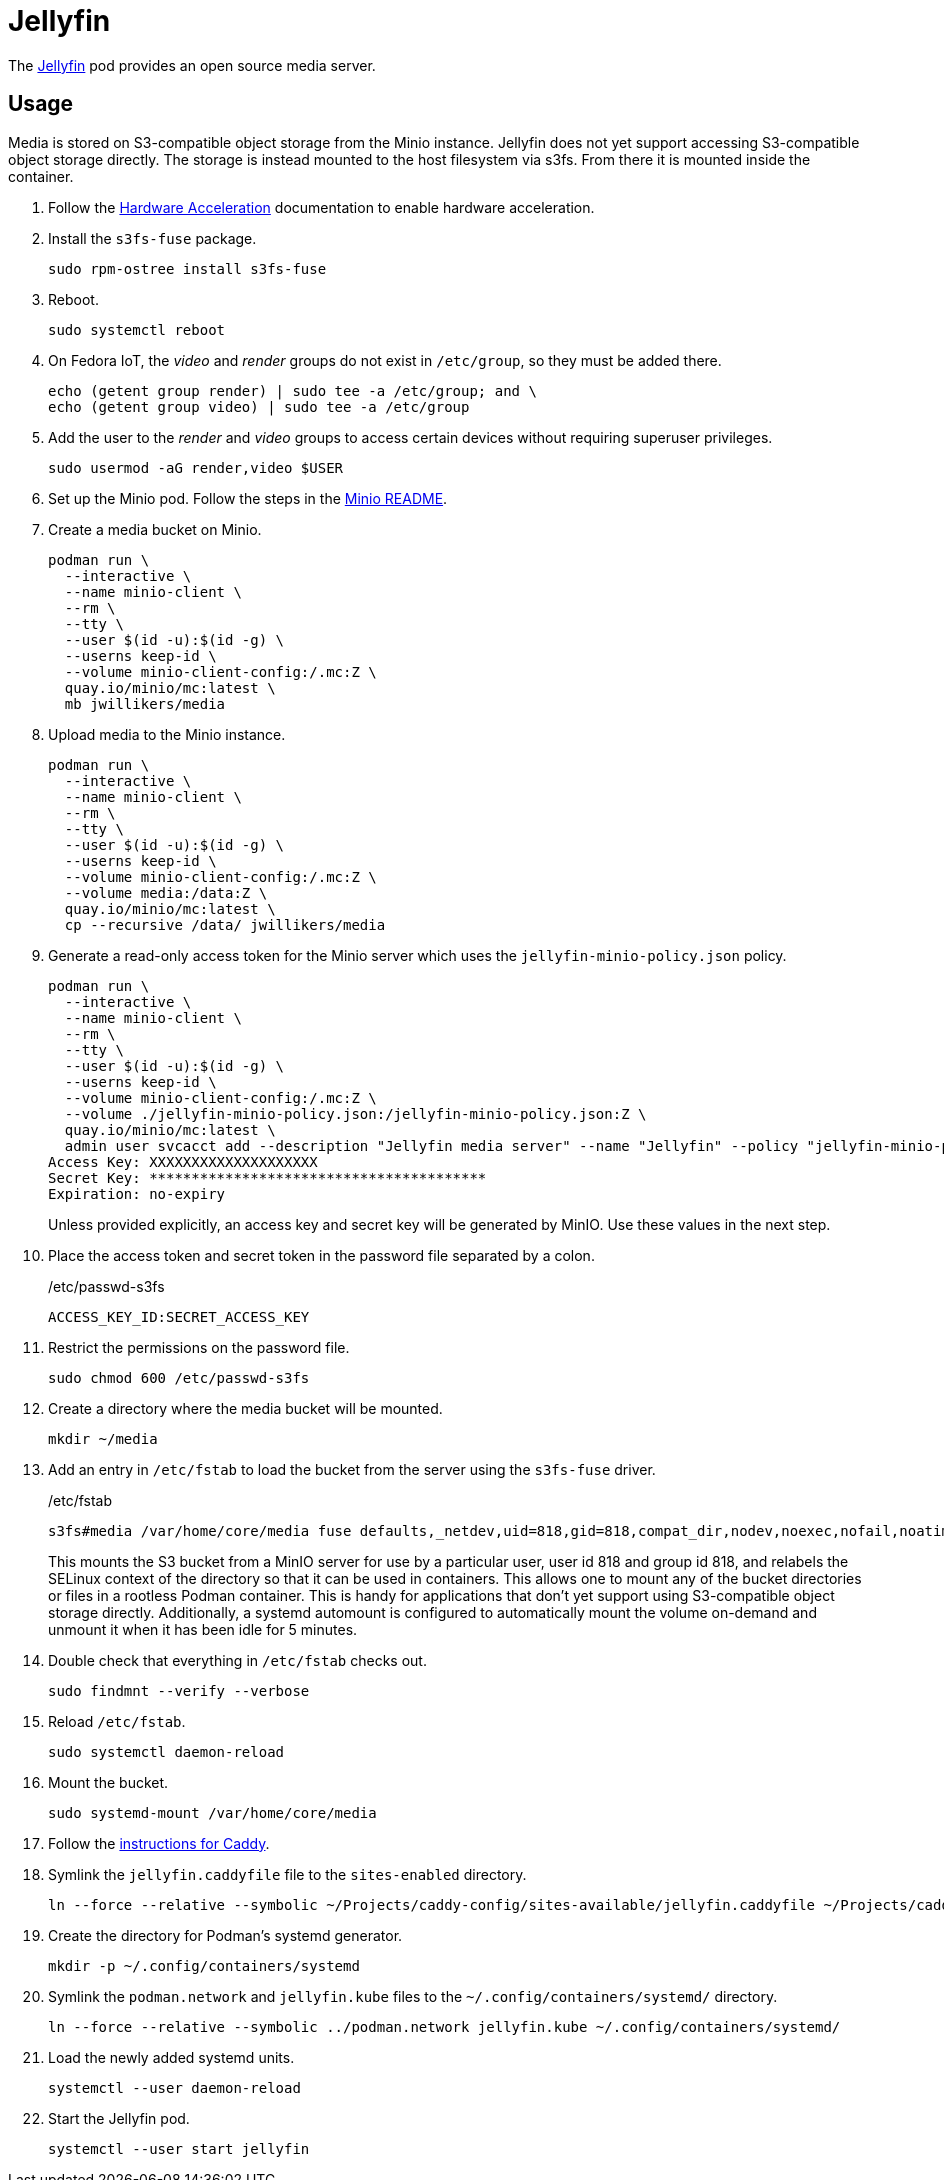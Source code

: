 = Jellyfin
:experimental:
:icons: font
:keywords: jellyfin media music s3 s3fs-fuse stream
ifdef::env-github[]
:tip-caption: :bulb:
:note-caption: :information_source:
:important-caption: :heavy_exclamation_mark:
:caution-caption: :fire:
:warning-caption: :warning:
endif::[]
:Jellyfin: https://jellyfin.org/[Jellyfin]

The {Jellyfin} pod provides an open source media server.

== Usage

Media is stored on S3-compatible object storage from the Minio instance.
Jellyfin does not yet support accessing S3-compatible object storage directly.
The storage is instead mounted to the host filesystem via s3fs.
From there it is mounted inside the container.

. Follow the <<../doc/Hardware Acceleration.adoc,Hardware Acceleration>> documentation to enable hardware acceleration.

. Install the `s3fs-fuse` package.
+
[,sh]
----
sudo rpm-ostree install s3fs-fuse
----

. Reboot.
+
[,sh]
----
sudo systemctl reboot
----

. On Fedora IoT, the _video_ and _render_ groups do not exist in `/etc/group`, so they must be added there.
+
[,sh]
----
echo (getent group render) | sudo tee -a /etc/group; and \
echo (getent group video) | sudo tee -a /etc/group
----

. Add the user to the _render_ and _video_ groups to access certain devices without requiring superuser privileges.
+
[,sh]
----
sudo usermod -aG render,video $USER
----

. Set up the Minio pod.
Follow the steps in the <<../minio/README.adoc,Minio README>>.

. Create a media bucket on Minio.
+
[,sh]
----
podman run \
  --interactive \
  --name minio-client \
  --rm \
  --tty \
  --user $(id -u):$(id -g) \
  --userns keep-id \
  --volume minio-client-config:/.mc:Z \
  quay.io/minio/mc:latest \
  mb jwillikers/media
----

. Upload media to the Minio instance.
+
[,sh]
----
podman run \
  --interactive \
  --name minio-client \
  --rm \
  --tty \
  --user $(id -u):$(id -g) \
  --userns keep-id \
  --volume minio-client-config:/.mc:Z \
  --volume media:/data:Z \
  quay.io/minio/mc:latest \
  cp --recursive /data/ jwillikers/media
----

. Generate a read-only access token for the Minio server which uses the `jellyfin-minio-policy.json` policy.
+
--
[,sh]
----
podman run \
  --interactive \
  --name minio-client \
  --rm \
  --tty \
  --user $(id -u):$(id -g) \
  --userns keep-id \
  --volume minio-client-config:/.mc:Z \
  --volume ./jellyfin-minio-policy.json:/jellyfin-minio-policy.json:Z \
  quay.io/minio/mc:latest \
  admin user svcacct add --description "Jellyfin media server" --name "Jellyfin" --policy "jellyfin-minio-policy.json" jwillikers core
Access Key: XXXXXXXXXXXXXXXXXXXX
Secret Key: ****************************************
Expiration: no-expiry
----

Unless provided explicitly, an access key and secret key will be generated by MinIO.
Use these values in the next step.
--

. Place the access token and secret token in the password file separated by a colon.
+
./etc/passwd-s3fs
[source]
----
ACCESS_KEY_ID:SECRET_ACCESS_KEY
----

. Restrict the permissions on the password file.
+
[,sh]
----
sudo chmod 600 /etc/passwd-s3fs
----

. Create a directory where the media bucket will be mounted.
+
[,sh]
----
mkdir ~/media
----

. Add an entry in `/etc/fstab` to load the bucket from the server using the `s3fs-fuse` driver.
+
--
// todo Add x-systemd.requires=tailscale-online@quartz64.target mount option.

./etc/fstab
[source]
----
s3fs#media /var/home/core/media fuse defaults,_netdev,uid=818,gid=818,compat_dir,nodev,noexec,nofail,noatime,noauto,nosuid,user,x-systemd.automount,x-systemd.idle-timeout=5min,allow_other,use_path_request_style,passwd_file=/etc/passwd-s3fs,url=https://minio.jwillikers.io,context="system_u:object_r:container_file_t:s0" 0 0
----

This mounts the S3 bucket from a MinIO server for use by a particular user, user id 818 and group id 818, and relabels the SELinux context of the directory so that it can be used in containers.
This allows one to mount any of the bucket directories or files in a rootless Podman container.
This is handy for applications that don't yet support using S3-compatible object storage directly.
Additionally, a systemd automount is configured to automatically mount the volume on-demand and unmount it when it has been idle for 5 minutes.
--

. Double check that everything in `/etc/fstab` checks out.
+
[,sh]
----
sudo findmnt --verify --verbose
----

. Reload `/etc/fstab`.
+
[,sh]
----
sudo systemctl daemon-reload
----

. Mount the bucket.
+
[,sh]
----
sudo systemd-mount /var/home/core/media
----

. Follow the <<../caddy/README.adoc,instructions for Caddy>>.

. Symlink the `jellyfin.caddyfile` file to the `sites-enabled` directory.
+
[,sh]
----
ln --force --relative --symbolic ~/Projects/caddy-config/sites-available/jellyfin.caddyfile ~/Projects/caddy-config/sites-enabled/
----

. Create the directory for Podman's systemd generator.
+
[,sh]
----
mkdir -p ~/.config/containers/systemd
----

. Symlink the `podman.network` and `jellyfin.kube` files to the `~/.config/containers/systemd/` directory.
+
[,sh]
----
ln --force --relative --symbolic ../podman.network jellyfin.kube ~/.config/containers/systemd/
----

. Load the newly added systemd units.
+
[,sh]
----
systemctl --user daemon-reload
----

. Start the Jellyfin pod.
+
[,sh]
----
systemctl --user start jellyfin
----
